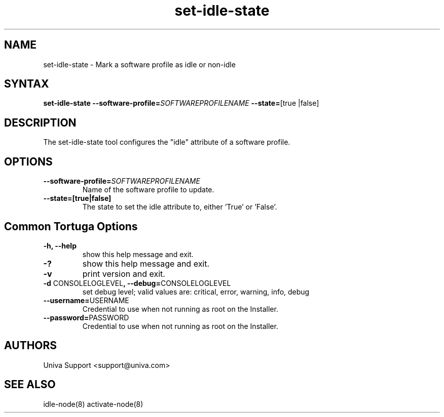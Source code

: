 .\" Copyright 2008-2018 Univa Corporation
.\"
.\" Licensed under the Apache License, Version 2.0 (the "License");
.\" you may not use this file except in compliance with the License.
.\" You may obtain a copy of the License at
.\"
.\"    http://www.apache.org/licenses/LICENSE-2.0
.\"
.\" Unless required by applicable law or agreed to in writing, software
.\" distributed under the License is distributed on an "AS IS" BASIS,
.\" WITHOUT WARRANTIES OR CONDITIONS OF ANY KIND, either express or implied.
.\" See the License for the specific language governing permissions and
.\" limitations under the License.

.TH "set-idle-state" "8" "6.3" "Univa" "Tortuga"
.SH "NAME"
.LP
set-idle-state - Mark a software profile as idle or non-idle
.SH "SYNTAX"
.LP
\fBset-idle-state --software-profile=\fISOFTWAREPROFILENAME\fB --state=\fR[true |false]\fB
.SH "DESCRIPTION"
.LP
The set-idle-state tool configures the "idle" attribute of a software profile.
.LP
.SH "OPTIONS"
.LP
.TP
\fB--software-profile=\fISOFTWAREPROFILENAME
Name of the software profile to update.
.TP
\fB--state=\f\[true|false\]
The state to set the idle attribute to, either 'True' or 'False'.
.LP
.SH "Common Tortuga Options"
.LP
.TP
\fB-h, --help
show this help message and exit.
.TP
\fB-?
show this help message and exit.
.TP
\fB-v
print version and exit.
.TP
\fB-d \fPCONSOLELOGLEVEL\fB, --debug=\fPCONSOLELOGLEVEL
set debug level; valid values are: critical, error, warning, info, debug
.TP
\fB--username=\fPUSERNAME
Credential to use when not running as root on the Installer.
.TP
\fB--password=\fPPASSWORD
Credential to use when not running as root on the Installer.
.\".SH "EXAMPLES"
.\".LP
.SH "AUTHORS"
.LP
Univa Support <support@univa.com>
.SH "SEE ALSO"
.LP
idle-node(8)
activate-node(8)

